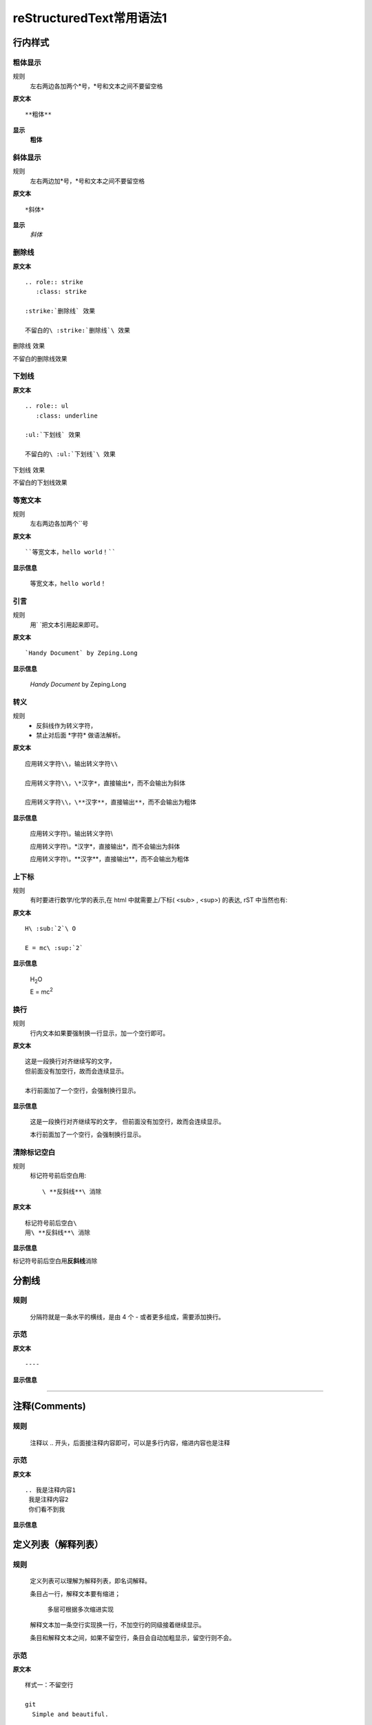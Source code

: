 reStructuredText常用语法1
=========================

行内样式
--------

粗体显示
>>>>>>>>

规则
  左右两边各加两个*号，*号和文本之间不要留空格

**原文本**
::

**粗体**

**显示**
 **粗体**


斜体显示
>>>>>>>>

规则
  左右两边加*号，*号和文本之间不要留空格

**原文本** 
::

*斜体*

**显示**
 *斜体*


删除线
>>>>>>>>

**原文本**
::
    .. role:: strike
       :class: strike

    :strike:`删除线` 效果

    不留白的\ :strike:`删除线`\ 效果


.. role:: strike
   :class: strike

:strike:`删除线` 效果

不留白的\ :strike:`删除线`\ 效果


下划线
>>>>>>>>

**原文本**
::

    .. role:: ul
       :class: underline

    :ul:`下划线` 效果

    不留白的\ :ul:`下划线`\ 效果

.. role:: ul
   :class: underline

:ul:`下划线` 效果

不留白的\ :ul:`下划线`\ 效果


等宽文本
>>>>>>>>

规则
  左右两边各加两个``号

**原文本**
::
  ``等宽文本，hello world！``

**显示信息**

 ``等宽文本，hello world！``


引言
>>>>>
规则
  用`   `把文本引用起来即可。  

**原文本**
::

  `Handy Document` by Zeping.Long

**显示信息**

 `Handy Document` by Zeping.Long



转义
>>>>>>

规则
  * 反斜线作为转义字符，\  
  * 禁止对后面 \*字符* 做语法解析。

**原文本**
::

  应用转义字符\\，输出转义字符\\

  应用转义字符\\，\*汉字*，直接输出*，而不会输出为斜体

  应用转义字符\\，\**汉字**，直接输出**，而不会输出为粗体

**显示信息**

  应用转义字符\\，输出转义字符\\

  应用转义字符\\，\*汉字*，直接输出*，而不会输出为斜体

  应用转义字符\\，\**汉字**，直接输出**，而不会输出为粗体


上下标
>>>>>>

规则
  有时要进行数学/化学的表示,在 html 中就需要上/下标( <sub> , <sup>) 的表达, rST 中当然也有:  

**原文本**
::

  H\ :sub:`2`\ O

  E = mc\ :sup:`2`

**显示信息**

 H\ :sub:`2`\ O

 E = mc\ :sup:`2`



换行
>>>>>>>>

规则
  行内文本如果要强制换一行显示，加一个空行即可。

**原文本**
::

  这是一段换行对齐继续写的文字，
  但前面没有加空行，故而会连续显示。

  本行前面加了一个空行，会强制换行显示。

**显示信息**

 这是一段换行对齐继续写的文字，
 但前面没有加空行，故而会连续显示。

 本行前面加了一个空行，会强制换行显示。


清除标记空白
>>>>>>>>>>>>

规则
  标记符号前后空白用::

     \ **反斜线**\ 消除

**原文本**
::

  标记符号前后空白\
  用\ **反斜线**\ 消除

**显示信息**

标记符号前后空白\
用\ **反斜线**\ 消除


分割线
-------

规则
>>>>>
  分隔符就是一条水平的横线，是由 4 个 - 或者更多组成，需要添加换行。

示范
>>>>>
**原文本**
::

 ----

**显示信息**

----


注释(Comments)
---------------
规则
>>>>>
  注释以 .. 开头，后面接注释内容即可，可以是多行内容，缩进内容也是注释

示范
>>>>>
**原文本**
::

    .. 我是注释内容1
     我是注释内容2
     你们看不到我

**显示信息**

.. 我是注释内容1
 我是注释内容2
 你们看不到我


定义列表（解释列表）
--------

规则
>>>>>

   定义列表可以理解为解释列表，即名词解释。

   条目占一行，解释文本要有缩进；

      多层可根据多次缩进实现
   
   解释文本加一条空行实现换一行，不加空行的同级接着继续显示。

   条目和解释文本之间，如果不留空行，条目会自动加粗显示，留空行则不会。


示范
>>>>>

**原文本**
::
    样式一：不留空行

    git
      Simple and beautiful.

    hg
      Another DVCS.

    subversion
      VCS with many constrains.

      Why not Git?

    样式二：留空行

    git

      Simple and beautiful.

    hg

      Another DVCS.

    subversion

      VCS with many constrains.

      Why not Git?


**显示信息**

样式一：不留空行	

git
  Simple and beautiful.

hg
  Another DVCS.

subversion
  VCS with many constrains.

  Why not Git?

样式二：留空行

git

  Simple and beautiful.

hg

  Another DVCS.

subversion

  VCS with many constrains.

  Why not Git?


字段列表
--------
规则
>>>>>
 字段列表以 : 开头，同时也以 : 结尾。

示范
>>>>>

**原文本**
::

    :标题: reStructuredText语法说明

    :作者: zeping

    :时间: 2016年06月21日

    :概述: 这是一篇
     关于reStructuredText

     语法说明

**显示信息**

:标题: reStructuredText语法说明

:作者: zeping

:时间: 2016年06月21日

:概述: 这是一篇
 关于reStructuredText

 语法说明


符号列表
--------
规则
>>>>
   #. 符号列表可以使用 +、-、* 来表示
   #. 上级和它的下级列表需要有一条空行
   #. 层级不限，列表层级和缩进有关,和具体符号无关。
   #. 不同层级之间、或者相同层级，可以混用符号


示范
>>>>>

**原文本**
::

   * 一级列表A

      + 二级列表A1
      + 二级列表A2

   * 一级列表B

      + 二级列表B1
      + 二级列表B2

         - 三级列表B21

            * 四级列表B211
            * 四级列表B212
         - 三级列表B22
      + 二级列表B3
   * 一级列表C

**显示信息**
   * 一级列表A

      + 二级列表A1
      + 二级列表A2

   * 一级列表B

      + 二级列表B1
      + 二级列表B2

         - 三级列表B21

            * 四级列表B211
            * 四级列表B212
         - 三级列表B22
      + 二级列表B3
   * 一级列表C



顺序列表
--------
规则
>>>>
  可以使用的枚举有：

  #. 阿拉伯数字: 1, 2, 3, ... (无上限)。
  #. 大写字母: A-Z。
  #. 小写字母: a-z。
  #. 大写罗马数字: Ⅰ,Ⅱ,Ⅲ,Ⅳ, ..., MMMMCMXCIX (4999)。
  #. 小写罗马数字: ⅰ,ⅱ,ⅲ,ⅳ, ..., mmmmcmxcix (4999)。
  #. 枚举列表可以结合 # 自动生成枚举序号。
  
  可以为序号添加前缀和后缀:

  * . 后缀: "1.", "A.", "a.", "I.", "i."
  * () 包起来: "(1)", "(A)", "(a)", "(I)", "(i)"
  * ) 后缀: "1)", "A)", "a)", "I)", "i)"



示范
>>>>>

**原文本**
::

   1. 一级列表A
   
       A) 二级列表A1
       #) 二级列表A2

   #. 一级列表B

       I) 二级列表B1T
       #) 二级列表B2

            a 三级列表B21

                 a. 四级列表B211
                 #. 四级列表B212

            b 三级列表B22

       #) 二级列表B3
   #. 一级列表C

**显示信息**

   1. 一级列表A
   
       A) 二级列表A1
       #) 二级列表A2

   #. 一级列表B

       I) 二级列表B1T
       #) 二级列表B2

            a 三级列表B21

                 a. 四级列表B211
                 #. 四级列表B212

            b 三级列表B22

       #) 二级列表B3
   #. 一级列表C


选项列表
--------
规则
>>>>>
 + 选项列表是一个类似两列的表格，左边是参数，右边是描述信息。
 + 第一列（参数列）必须以 - 或者 / 开头，后面紧跟字符不能留空格
 + ' - ' 或者 ' / ' 及之后的所用字符均作为第一列内容，字符间
   可以由一个空格，加两个空格就是第二列（描述信息列）
 + 当参数选项过长时，参数选项和描述信息各占一行。
 + 选项与参数之间有一个空格，参数选项与描述信息之间至少有两个空格。

示范
>>>>>

**原文本**
::

    -a            command-line option "a" 
    -b file       options can have arguments
                  and long descriptions
    --long        options can be long also
    --input=file  long options can also have
                  arguments
    /V            DOS/VMS-style options too

**显示信息**

-a            command-line option "a" 
-b file       options can have arguments
              and long descriptions
--long        options can be long also
--input=file  long options can also have
              arguments
/V            DOS/VMS-style options too


块(Blocks)
-----------

文字块(Literal Blocks)
>>>>>>>>>>>>>>>>>>>>>>

规则：
  * 文字块就是一段文字信息，原文本是什么，就输出什么。
  * 一般是在段落末尾加上 ::，接着一个空行，然后写文字块。
  * 也可以在一个空行上添加 :: , 接着一个空行，然后写文字块，这个双冒号行将被忽略。
  * ::可以放在任何段落的最后。如果::跟在空格字符之后，那么它将被忽略。如果::跟在字符后面，那么它将被转化成单个冒号。
  * 文字块不能顶头写，要有缩进，到没有缩进的行为止。
  * 常用来输出程序代码、格式原文本等。
 
**示范1：reStructuredText原文本和显示对照输出**

**原文本**
::

   这是reStructuredText的符号列表：

      * 列表项目1
      * 列表项目2
      * 列表项目3

   这是reStructuredText的顺序列表：

      #. 列表项目1
      #. 列表项目2
      #. 列表项目3

**显示信息**

   这是reStructuredText的符号列表：

      * 列表项目1
      * 列表项目2
      * 列表项目3

   这是reStructuredText的顺序列表：

      #. 列表项目1
      #. 列表项目2
      #. 列表项目3

**示范2：输出程序代码**

如果数据库有问题, 执行下面的 SQL::

 # Dumping data for table `item_table`

 INSERT INTO item_table VALUES (
   0000000001, 0, 'Manual', '', '0.18.0',
   'This is the manual for Mantis version 0.18.0.\r\n\r\nThe Mantis manual is modeled after the [url=http://www.php.net/manual/en/]PHP Manual[/url]. It is authored via the \\"manual\\" module in Mantis CVS.  You can always view/download the latest version of this manual from [url=http://mantisbt.sourceforge.net/manual/]here[/url].',
   '', 1, 1, 20030811192655);



行块(Line Blocks)
>>>>>>>>>>>>>>>>>>

  * 行块对于地址、诗句以及无装饰列表是非常有用的。
  * 行块是以 | 开头，每一个行块可以是多段文本。
  * '|' 符号后有一个空格。
  * 每一个新行都以一个管道符（“|”）开始。
  * 换行符和缩进都会被保留。
  * 连续的行是一个长行的组成部分，它们使用空格取代管道符作为开始。

**原文本**
::

    下面是行块内容：

    | 这是一段行块内容
    | 这同样也是行块内容
       还是行块内容

    这是新的一段。

**显示信息**

下面是行块内容：

| 这是一段行块内容
| 这同样也是行块内容
   还是行块内容

这是新的一段。


块引用(Block Quotes)
>>>>>>>>>>>>>>>>>>>>>>
规则

 * 块引用是通过缩进来实现的，引用块要在前面的段落基础上缩进。
 * 通常引用结尾会加上出处(attribution)，出处的文字块开头是 --、--- 、—，后面加上出处信息。
 * 块引用可以使用空的注释 .. 分隔上下的块引用。
 * 注意在新的块和出处都要添加一个空行。

**原文本**
::

 下面是引用的内容：
 
    “真的猛士，敢于直面惨淡的人生，敢于正视淋漓的鲜血。”

    --- 鲁迅

 ..

      “人生的意志和劳动将创造奇迹般的奇迹。”

      — 涅克拉索


**显示信息**

 下面是引用的内容：
 
    “真的猛士，敢于直面惨淡的人生，敢于正视淋漓的鲜血。”

    --- 鲁迅

..

      “人生的意志和劳动将创造奇迹般的奇迹。”

      — 涅克拉索


文档测试块(Doctest Blocks)
>>>>>>>>>>>>>>>>>>>>>>>>>>>

规则
 * 文档测试块是交互式的Python会话，以 >>> 开始，一个空行结束。
 * 文档测试块和文字块有点类似，都是把一段原文在显示框中原样显示出来。
   文字块是::开头，留一个空行，里面文字块要缩进，不能顶头写。遇顶头写文字结束。
   文档测试块是>>> 开头（注意>>>后有一个空格），里面文字块无需缩进，遇空行结束。

**原文本**
::

 >>> print "This is a doctest block."
 This is a doctest block.

**显示信息**

>>> print "This is a doctest block."
This is a doctest block.


程序
-----

规则
>>>>

  可以 用 .. code-block:: 追加各种语法高亮声明:

示范
>>>>>

**原文本**
::
    .. code-block:: python
        :linenos:
        :emphasize-lines: 2 

        def foo():
            print "Love Python, Love FreeDome"
            print "E文标点,.0123456789,中文标点,. "

**显示信息**

.. code-block:: python
    :linenos:
    :emphasize-lines: 2 

    def foo():
        print("Love Python, Love FreeDome")
        print("E文标点,.0123456789,中文标点,. ")


图片
-----

规则
>>>>>

  * 格式：.. image:: http链接（也可以是本地相对的文件名）
  * 可以通过height，Width，alt，align对图片显示属性进行设定。
  * 格式：.. figure:: http链接（也可以是本地相对的文件名）

示范
>>>>>

**原文本**
::
    格式一：

    .. image:: _static/test_pic.jpg
       :height: 50px
       :width: 300px
       :alt: 自己写的图片提示信息
       :align: center

    格式二：

    .. figure:: /images/github.png
       :width: 32

       图：GitHub Octocat

    格式三：

    - GitHub Logo: |octocat|
    .. |octocat| image:: /images/github.png
  
    格式四： 

    - 带链接的图片： |imglink|_
    .. |imglink| image:: /images/github.png
    .. _imglink: https://github.com/

    格式五：

    - 下图向右浮动。
    .. image:: /images/github.png
       :align: right



**显示信息**

格式一：

.. image:: _static/test_pic.jpg
   :height: 50px
   :width: 300px
   :alt: 自己写的图片提示信息
   :align: center

格式二：

.. figure:: _static/github.png
   :width: 32

   图：GitHub Octocat

格式三：

- GitHub Logo: |octocat|
.. |octocat| image:: _static/github.png

格式四：   

- 带链接的图片： |imglink|_
.. |imglink| image:: _static/github.png
.. _imglink: https://github.com/

格式五：

- 下图向右浮动。
.. image:: _static/github.png
   :align: right



表格(Tables)
------------

网格表(Grid Tables)
>>>>>>>>>>>>>>>>>>>>

**规则**

  * 网格表中使用的符号有：-、=、|、+。

  *  = 用来分隔表头和表体行，- 用来分隔行，| 用来分隔列，+ 用来表示行和列相交的节点。


**原文本**
::

    +------------+------------+-----------+
    | Header 1   | Header 2   | Header 3  |
    +============+============+===========+
    | body row 1 | column 2   | column 3  |
    +------------+------------+-----------+
    | body row 2 | Cells may span columns.|
    +------------+------------+-----------+
    | body row 3 | Cells may  | - Cells   |
    +------------+ span rows. | - contain |
    | body row 4 |            | - blocks. |
    +------------+------------+-----------+


**显示信息**

+------------+------------+-----------+
| Header 1   | Header 2   | Header 3  |
+============+============+===========+
| body row 1 | column 2   | column 3  |
+------------+------------+-----------+
| body row 2 | Cells may span columns.|
+------------+------------+-----------+
| body row 3 | Cells may  | - Cells   |
+------------+ span rows. | - contain |
| body row 4 |            | - blocks. |
+------------+------------+-----------+


简单表(Simple Tables)
>>>>>>>>>>>>>>>>>>>>>>

规则
  简单表相对于网格表，少了 | 和 + 两个符号，只用 - 和 = 表示。


**原文本**
::

    ========  ========  =========
    Inputs                Output
    ------------------  ---------
    A             B       A or B
    ========  ========  =========
    False      False     False
    True       False     True
    False      True      True
    True       True      True
    =====      =====     ======

**显示信息**

========  ========  =========
Inputs               Output
------------------  ---------
A             B       A or B
========  ========  =========
False      False     False
True       False     True
False      True      True
True       True      True
========  ========  =========

CSV表格
>>>>>>>

规则
  * 以.. csv-table:: 开头，后面跟表格标题。
  * 以:header: 定义表头的内容和个数。
  * 以:widths: 定义每列的宽度
  * 空一行之后，每行的数据用逗号,分隔 


**原文本**
::

    .. csv-table:: 我的CSV表格
    :header: "Treat", "Quantity", "Description"
    :widths: 15, 10, 30

    "Albatross", 2.99, "On a stick!"
    "Crunchy Frog", 1.49, "If we took the bones out, it wouldn't be
    crunchy, now would it?"
    "Gannet Ripple", 1.99, "On a stick!"

**显示信息**

.. csv-table:: 我的CSV表格
 :header: "Treat", "Quantity", "Description"
 :widths: 15, 10, 30

 "Albatross", 2.99, "On a stick!"
 "Crunchy Frog", 1.49, "If we took the bones out, it wouldn't be
 crunchy, now would it?"
 "Gannet Ripple", 1.99, "On a stick!"


列表表格
>>>>>>>>>

规则
  * 以.. list-table::开头，后面跟表格标题。
  * 以:widths: 定义每列的宽度
  * 以:header-rows: 定义表头的开始行
  * 空一行之后，每行的数据用一个列表显示 


**原文本**
::

    .. list-table:: 列表表格
      :widths: 15 10 30
      :header-rows: 1

      * - Treat
        - Quantity
        - Description
      * - Albatross
        - 2.99
        - On a stick!
      * - Crunchy Frog
        - 1.49
        - If we took the bones out, it wouldn't be
        crunchy, now would it?
      * - Gannet Ripple
        - 1.99
        - On a stick!

**显示信息**

.. list-table:: 列表表格
  :widths: 15 10 30
  :header-rows: 1

  * - Treat
    - Quantity
    - Description
  * - Albatross
    - 2.99
    - On a stick!
  * - Crunchy Frog
    - 1.49
    - If we took the bones out, it wouldn't be
      crunchy, now would it?
  * - Gannet Ripple
    - 1.99
    - On a stick!



超链接
------

自动超链接
>>>>>>>>>>
  在文本中直接写入超链接(http,ftp,email均可以），reStructuredText会自动将网址生成超链接。

https://handydocument.readthedocs.io



外部超链接(External Hyperlink)
>>>>>>>>>>>>>>>>>>>>>>>>>>>>>>
规则  
  * 格式：词语后面直接加 _ 符号，注意 _ 符号前不要留空格，词语前面必须有空格，就表示该词语带超链接
  * 包含空格或标点符号的超链接词语，需要使用反引号引用。
  * 然后定义超链接： .. _超链接词语：超链接
  * 也可以直接将超链接加<>符号后，写在超链接词语后面，然后一起用反引号，再加 _ 符号，注意 _ 符号前不要留空格
  * 注意：超链接词语，无论有没有用反引号引用起来，它与其它文字之间都必须有空格

**原文本（示范）**
::

 第一种超链接：这篇文章来自我的 ReadTheDocs_

 .. _ReadTheDocs: https://HandyDocument.readthedocs.io/

 第二种超链接：这篇文章来自我的 `Read The Docs`_

 .. _Read The Docs: https://HandyDocument.readthedocs.io/

 第三种超链接：这篇文章来自我的 `ReadTheDocs <https://HandyDocument.readthedocs.io/>`_


**显示信息**

 第一种超链接：这篇文章来自我的 ReadTheDocs_

 .. _ReadTheDocs: https://HandyDocument.readthedocs.io/

 第二种超链接：这篇文章来自我的 `Read The Docs`_

 .. _Read The Docs: https://HandyDocument.readthedocs.io/

 第三种超链接：这篇文章来自我的 `ReadTheDocs <https://HandyDocument.readthedocs.io/>`_



内部超链接|锚点(Internal Hyperlink)
>>>>>>>>>>>>>>>>>>>>>>>>>>>>>>>>>>>
规则
  * 定义方法：在每个文档的不同位置，加入一些锚点，格式如下::
  
        .. _锚点名称:
  * 在其它地方，随时可以使用锚点名称跳转到这个位置，这就是内部超链接。
  * 使用方法，有三种::

        1. 锚点名称_
        2. `描述文字 <#锚点名称>`__
        3. :ref:`锚点名称`
  * 锚点可以加在文档的任何位置，因为是 .. 注释符开始的注释，所以本身不会被显示出来。

**原文本**
::

    .. _fig1:

    .. figure:: _static/github.png

       内部跳转图例

    上面定义的位置，可以：

    - 通过 fig1_ 跳转。
    - 或者 `点击这里 <#fig1>`__ 跳转。
    - 或者参见 :ref:`fig1`


**显示信息**

 .. _fig1:

 .. figure:: _static/github.png

    内部跳转图例

 上面定义的位置，可以：

 - 通过 fig1_ 跳转。
 - 或者 `点击这里 <#fig1>`__ 跳转。
 - 或者参见 :ref:`fig1` 



匿名超链接(Anonymous hyperlink)
>>>>>>>>>>>>>>>>>>>>>>>>>>>>>>>>>>>

  * 如果有两个下划线而不是一个，那么不管是简单引用还是词组引用都可以是匿名的
  * 词组引用(phrase reference)，需要使用反引号引起来，引用的文字可以带有空格或者符号。
  * 本质上，就是多用一个 _ 符号，代替超链接词语


**原文本**
::

 这篇文章来自于： `Read the Docs`__

 .. __: http://handydocument.readthedocs.io

 这篇文章来自于： ReadtheDocs__

 .. __: http://handydocument.readthedocs.io


**显示信息**

这篇文章来自于： `Read the Docs`__

.. __: http://handydocument.readthedocs.io

这篇文章来自于： `ReadtheDocs`__

.. __: http://handydocument.readthedocs.io


间接超链接(Indirect Hyperlink)
>>>>>>>>>>>>>>>>>>>>>>>>>>>>>>>>>>>
  * 间接超链接是基于匿名链接的基础上的，就是将匿名链接地址换成了外部引用名。
  * 定义方法：__ 外部引用名_

**原文本**
::

 HandyStudy_ 是 `我的 GitHub 用户名`__。

 .. _HandyStudy: https://github.com/HandyStudy/

 __ HandyStudy_

**显示信息**

 HandyStudy_ 是 `我的 GitHub 用户名`__。

 .. _HandyStudy: https://github.com/HandyStudy/

 __ HandyStudy_



隐式超链接(Implicit Hyperlink)
>>>>>>>>>>>>>>>>>>>>>>>>>>>>>>>>>>>
  * 小节标题、脚注和引用参考会自动生成超链接地址
  * 可以使用小节标题、脚注或引用参考名称作为超链接名称，这会生成隐式链接
  * 带空格、符号的超链接名称，同样需要反引号引用起来

**原文本**
::

 行内样式_ ，即可生成到行内样式那一节的超链接。

 `文字块(Literal Blocks)`_ ，即可生成到文字块(Literal Blocks)那一节的超链接。

**显示信息**

`行内样式`_ ，即可生成到行内样式那一节的超链接。

`文字块(Literal Blocks)`_ ，即可生成到文字块(Literal Blocks)那一节的超链接。



替换引用(Substitution Reference)
>>>>>>>>>>>>>>>>>>>>>>>>>>>>>>>>>>>
  * 替换引用就是用定义的指令替换对应的文字或图片，和内置指令(inline directives)类似。
  * 自定义指令，必须用 | 符号引用起来，|自定义的指令名|
  * 自定义指令：.. |自定义的指令名| 内置指令:: 指令内容

**原文本**
::

 这是 |logo| github的Logo，我的github用户名是:|name|。

 .. |logo| image:: https://help.github.com/assets/images/site/favicon.ico
 .. |name| replace:: HandyStudy

 这是一个本地图片 |test_pic|

 .. |test_pic| image:: _static/test_pic.jpg

**显示信息**

这是 |logo| github的Logo，我的github用户名是:|name|。

.. |logo| image:: https://help.github.com/assets/images/site/favicon.ico
.. |name| replace:: HandyStudy

这是一个本地图片 |test_pic|

.. |test_pic| image:: _static/test_pic.jpg



脚注引用(Footnote Reference)
>>>>>>>>>>>>>>>>>>>>>>>>>>>>>>>>>>>
  * 脚注引用，有这几个方式：有手工序号(标记序号123之类)、自动序号(填入#号会自动填充序号)、自动符号(填入*会自动生成符号)。

  * 手工序号可以和#结合使用，会自动延续手工的序号。

  * # 表示的方法可以在后面加上一个名称，这个名称就会生成一个链接。

**原文本**
::

    reST脚注的多种表示法：

    - 脚注即可以手动分配数字 [1]_ ，
      也可以使用井号自动分配 [#]_ 。

    - 自动分配脚注 [#label]_ 也可以用
      添加标签形式 [#label]_ 多次引用。

    - 还支持用星号嵌入符号式脚注，
      如这个 [*]_ 和 这个 [*]_ 。

    - 使用单词做标识亦可 [CIT2012]_ 。


    .. [1] 数字编号脚注。
    .. [#] 井号自动编号。
    .. [#label] 井号添加标签以便多次引用。
    .. [*] 星号自动用符号做脚注标记。
    .. [*] 星号自动用符号做脚注标记。
    .. [CIT2012] 单词或其他规定格式。

**显示信息**

reST脚注的多种表示法：

- 脚注即可以手动分配数字 [1]_ ，
  也可以使用井号自动分配 [#]_ 。

- 自动分配脚注 [#label]_ 也可以用
  添加标签形式 [#label]_ 多次引用。

- 还支持用星号嵌入符号式脚注，
  如这个 [*]_ 和 这个 [*]_ 。

- 使用单词做标识亦可 [CIT2012]_ 。


.. [1] 数字编号脚注。
.. [#] 井号自动编号。
.. [#label] 井号添加标签以便多次引用。
.. [*] 星号自动用符号做脚注标记。
.. [*] 星号自动用符号做脚注标记。
.. [CIT2012] 单词或其他规定格式。


引用参考(Citation Reference)
>>>>>>>>>>>>>>>>>>>>>>>>>>>>>>>>>>>
 引用参考与上面的脚注有点类似。

**原文本**
::

    引用参考的内容通常放在页面结尾处，比如 [One]_，Two_

    .. [One] 参考引用一

    .. [Two] 参考引用二

**显示信息**

引用参考的内容通常放在页面结尾处，比如 [One]_，Two_

.. [One] 参考引用一

.. [Two] 参考引用二



章节标题(2级标题)
-----------------

规则(3级标题)
>>>>>>>>>>>>>

  #. 标题用上标和下标符号表示，最多分六级
  #. 小标符号长度不得小于标题长度
  #. 符号可以自由组合使用，按出现的先后，依次排列
  #. 表示标题的符号有 =、-、`、:、'、"、~、^、_ 、* 、+、 #、<、> 
  #. 符号既可以上标，也可以下标，相同符号，上标比下标高一级
  #. 章节标题是否显示数字需要，在主题树(toctree)中使用:numbered:表示，:numbered:3 表示3级章节标题显示数字序号。

样例(3级标题)
>>>>>>>>>>>>>

::

    四级标题（示范）
    +++++++++++++++
    五级标题（示范）
    :::::::::::::::
    六级标题（示范）
    ~~~~~~~~~~~~~~

四级标题（示范）
+++++++++++++++

五级标题（示范）
:::::::::::::::

六级标题（示范）
~~~~~~~~~~~~~~